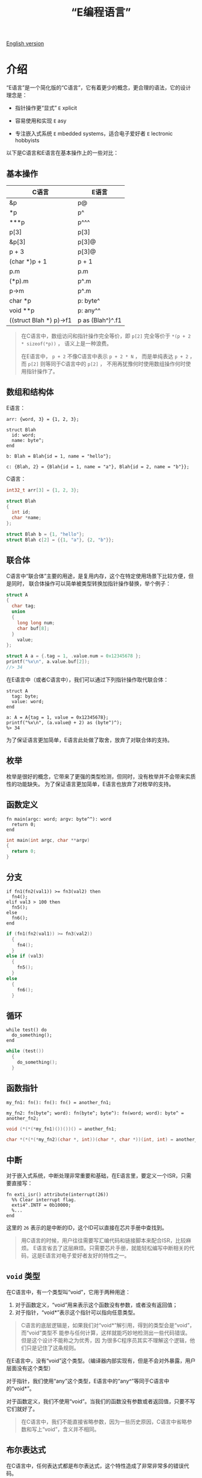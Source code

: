 #+TITLE: “E编程语言”
#+OPTIONS: toc:nil
#+OPTIONS: html-postamble:nil
#+OPTIONS: ^:nil

[[file:README.org][English version]]

* 介绍

“E语言”是一个简化版的“C语言”，它有着更少的概念，更合理的语法，它的设计理念是：

- 指针操作更“显式” ~E~ xplicit

- 容易使用和实现 ~E~ asy

- 专注嵌入式系统 ~E~ mbedded systems，适合电子爱好者 ~E~ lectronic hobbyists


以下是C语言和E语言在基本操作上的一些对比：

** 基本操作

| C语言                    | E语言             |
|-------------------------+------------------|
| &p                      | p@               |
| *p                      | p^               |
| ***p                    | p^^^             |
| p[3]                    | p[3]             |
| &p[3]                   | p[3]@            |
| p + 3                   | p[3]@            |
| (char *)p + 1           | p + 1            |
| p.m                     | p.m              |
| (*p).m                  | p^.m             |
| p->m                    | p^.m             |
| char *p                 | p: byte^         |
| void **p                | p: any^^         |
| ((struct Blah *) p)->f1 | p as (Blah^)^.f1 |

#+BEGIN_QUOTE
在C语言中，数组访问和指针操作完全等价，即 ~p[2]~ 完全等价于 ~*(p + 2 * sizeof(*p))~ ，
语义上是一种浪费。

在E语言中， ~p + 2~ 不像C语言中表示 ~p + 2 * N~ ，
而是单纯表达 ~p + 2~ ，而 ~p[2]~ 则等同于C语言中的 ~p[2]~ ，
不用再犹豫何时使用数组操作何时使用指针操作了。
#+END_QUOTE


** 数组和结构体

E语言：
#+BEGIN_SRC elang
  arr: {word, 3} = {1, 2, 3};

  struct Blah
    id: word;
    name: byte^;
  end

  b: Blah = Blah{id = 1, name = "hello"};

  c: {Blah, 2} = {Blah{id = 1, name = "a"}, Blah{id = 2, name = "b"}};
#+END_SRC

C语言：
#+BEGIN_SRC C
  int32_t arr[3] = {1, 2, 3};

  struct Blah
  {
    int id;
    char *name;
  };

  struct Blah b = {1, "hello"};
  struct Blah c[2] = {{1, "a"}, {2, "b"}};
#+END_SRC


** 联合体

C语言中“联合体”主要的用途，是复用内存，这个在特定使用场景下比较方便，但是同时，
联合体操作可以简单被类型转换加指针操作替换，举个例子：

#+BEGIN_SRC C
  struct A
  {
    char tag;
    union
    {
      long long num;
      char buf[8];
    }
      value;
  };

  struct A a = {.tag = 1, .value.num = 0x12345678 };
  printf("%x\n", a.value.buf[2]);
  //> 34
#+END_SRC

在E语言中（或者C语言中），我们可以通过下列指针操作取代联合体：

#+BEGIN_SRC elang
  struct A
    tag: byte;
    value: word;
  end

  a: A = A{tag = 1, value = 0x12345678};
  printf("%x\n", (a.value@ + 2) as (byte^)^);
  %> 34
#+END_SRC

为了保证语言更加简单，E语言此处做了取舍，放弃了对联合体的支持。


** 枚举

枚举是很好的概念，它带来了更强的类型检测，但同时，没有枚举并不会带来实质性的功能缺失。
为了保证语言更加简单，E语言也放弃了对枚举的支持。


** 函数定义

#+BEGIN_SRC elang
  fn main(argc: word; argv: byte^^): word
    return 0;
  end
#+END_SRC

#+BEGIN_SRC C
  int main(int argc, char **argv)
  {
    return 0;
  }
#+END_SRC


** 分支

#+BEGIN_SRC elang
  if fn1(fn2(val1)) >= fn3(val2) then
    fn4();
  elif val3 > 100 then
    fn5();
  else
    fn6();
  end
#+END_SRC

#+BEGIN_SRC C
  if (fn1(fn2(val1)) >= fn3(val2))
    {
      fn4();
    }
  else if (val3)
    {
      fn5();
    }
  else
    {
      fn6();
    }
#+END_SRC


** 循环

#+BEGIN_SRC elang
  while test() do
    do_something();
  end
#+END_SRC

#+BEGIN_SRC C
  while (test())
    {
      do_something();
    }
#+END_SRC


** 函数指针

#+BEGIN_SRC elang
  my_fn1: fn(): fn(): fn() = another_fn1;

  my_fn2: fn(byte^; word): fn(byte^; byte^): fn(word; word): byte^ = another_fn2;
#+END_SRC

#+BEGIN_SRC C
  void (*(*(*my_fn1)())())() = another_fn1;

  char *(*(*(*my_fn2)(char *, int))(char *, char *))(int, int) = another_fn2;
#+END_SRC


** 中断

对于嵌入式系统，中断处理非常重要和基础，在E语言里，要定义一个ISR，只需要直接写：

#+BEGIN_SRC elang
  fn exti_isr() attribute(interrupt(26))
    %% Clear interrupt flag.
    exti4^.INTF = 0b10000;
    %...
  end
#+END_SRC

这里的 ~26~ 表示的是中断的ID，这个ID可以直接在芯片手册中查找到。

#+BEGIN_QUOTE
用C语言的时候，用户往往需要写汇编代码和链接脚本来配合ISR，比较麻烦。
E语言省去了这层麻烦。只需要芯片手册，就能轻松编写中断相关的代码，这是E语言对电子爱好者友好的特性之一。
#+END_QUOTE

** ~void~ 类型

在C语言中，有一个类型叫“void”，它用于两种用途：
1. 对于函数定义，“void”用来表示这个函数没有参数，或者没有返回值；
2. 对于指针，“void*”表示这个指针可以指向任意类型。

#+BEGIN_QUOTE
C语言的底层逻辑是，如果我们对“void*”解引用，得到的类型会是“void”，而“void”类型不
能参与任何计算，这样就能巧妙地检测出一些代码错误。但是这个设计不能称之为优秀，因
为很多C程序员其实不理解这个逻辑，他们只是记住了这条规则。
#+END_QUOTE

在E语言中，没有“void”这个类型。（编译器内部实现有，但是不会对外暴露，用户层面没有这个类型）

对于指针，我们使用“any”这个类型，E语言中的“any^”等同于C语言中的“void*”。

对于函数定义，我们不使用“void”。当我们的函数没有参数或者返回值，只要不写它们就好了。

#+BEGIN_QUOTE
在C语言中，我们不能直接省略参数，因为一些历史原因，C语言中省略参数和写上“void”，含义并不相同。
#+END_QUOTE

** 布尔表达式

在C语言中，任何表达式都是布尔表达式，这个特性造成了非常非常多的错误代码。

人们很容易写出下面这样的错误代码：
#+BEGIN_SRC C
  if (a = b)
    {
      //...
    }
#+END_SRC

在E语言中，只有6中布尔表达式： ~>~, ~>=~, ~<~, ~<=~, ~!=~, ~==~.

所以下面的代码，会被编译器拒绝：
#+BEGIN_SRC elang
  if a = b then
    %...
  end
#+END_SRC

编译报错：
#+BEGIN_SRC plaintext
  ./sample/led_sample_1.e:115:9: invalid boolean expression for if
#+END_SRC


** 位操作

由于我们将“^”用于指针操作符了（“^”看起来就像一个“指针”），所以无法保持跟C语言相同的位操作。（C语言将“^”用于异或操作）

作为替代，E语言选择了Erlang风格的位操作。

E语言定义了关键字 “band”，“bor”，“bnot”，“bxor”来进行位逻辑运算，它们分别对应C语言中的“&”，“|”，“~”，“^”。

同时，定义了“bsl”，“bsr”作为移位操作符，它们对应到C语言中的“<<”，“>>”。（“bsl”是“bit shift left”的首字母缩写）

位操作很重要，但是它们没有指针操作常用，这是E语言把“^”留给指针操作的主要原因。


** 宏

E语言支持类似C语言的词法级别的“宏”。定义的时候，基本和C语言用法一样：

#+BEGIN_SRC elang
  #define GPIOD (0x4001_1400 as (GPIO^))
#+END_SRC

带参数的宏目前不支持。

使用宏的时候，和C语言不同，我们需要在宏名字前面加一个 ~?~ 符号。（这是参照Erlang中宏的用法设计的）

#+BEGIN_SRC elang
  ?GPIOD^.BSH = 0b1_1101;
#+END_SRC

#+BEGIN_QUOTE
在C语言中，我们很难知道一个符号是宏，还是变量，还是函数，这个特性有时会让代码变得难以理解。
通过引入 ~?~ ，我们一眼就能看出哪里是宏。
#+END_QUOTE


* 编译器

本编译器将E语言源码直接编译为RISC-V（32位RV32I/RV32E）机器码。

要使用E语言编译器，我们可以用命令行工具 ~ec~ 。

CH32V307示例：
#+BEGIN_SRC shell
  ec -i ./sample/ch32v.e ./sample/led_sample_1.e -o /tmp/a \
     --v-pos 0 --v-size 416 \
     --c-pos 416 \
     --d-pos 0x2000_0000 --d-size 64K \
     --v-init-jump
#+END_SRC

CH32V003示例：
#+BEGIN_SRC shell
  ec -i ./sample/ch32v.e ./sample/led_sample_2.e -o /tmp/a \
     --v-pos 0 --v-size 156 \
     --c-pos 156 \
     --d-pos 0x2000_0000 --d-size 2K \
     --v-init-jump --prefer-shift
#+END_SRC

我们会得到两个bin文件： ~a.code.bin~ （代码）和 ~a.ivec.bin~ （中断向量表）。
用烧写工具将这两个bin烧录到对应的地址即可。

如果你是一名Erlang用户，你也可以从Erlang Shell里直接调用编译器进行编译：
#+BEGIN_SRC erlang
  e_compiler:compile_to_machine1(["./sample/ch32v.e", "./sample/led_sample_1.e"],
				 "/tmp/a",
				 #{...}).
#+END_SRC

要编译编译器，可以查看[[file:BUILD.cn.org][BUILD.cn.org]]。


* 编辑器支持

** Emacs

#+BEGIN_SRC shell
  mkdir -p ~/.emacs.d/misc/
  cp ./misc/emacs/elang-mode.el ~/.emacs.d/misc/
#+END_SRC

然后在“~/.emacs”里面，加入下面的内容：
#+BEGIN_SRC emacs-lisp
  (add-to-list 'load-path "~/.emacs.d/misc/")
  (require 'elang-mode)
#+END_SRC


** Vim

#+BEGIN_SRC shell
  mkdir -p ~/.vim/pack/my/start/
  cp -r ./misc/vim ~/.vim/pack/my/start/elang
#+END_SRC

然后在“~/.vimrc”里面，加入下面的内容：
#+BEGIN_SRC vim
  autocmd BufRead,BufNewFile *.e setlocal filetype=elang
#+END_SRC
